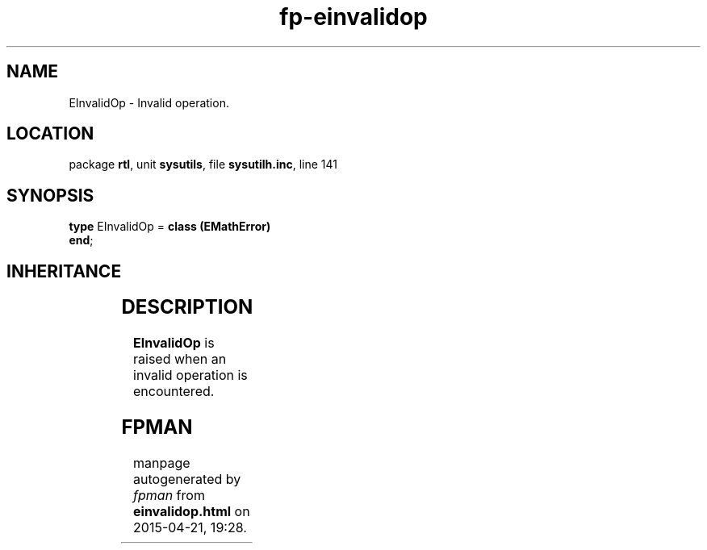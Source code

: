 .\" file autogenerated by fpman
.TH "fp-einvalidop" 3 "2014-03-14" "fpman" "Free Pascal Programmer's Manual"
.SH NAME
EInvalidOp - Invalid operation.
.SH LOCATION
package \fBrtl\fR, unit \fBsysutils\fR, file \fBsysutilh.inc\fR, line 141
.SH SYNOPSIS
\fBtype\fR EInvalidOp = \fBclass (EMathError)\fR
.br
\fBend\fR;
.SH INHERITANCE
.TS
l l
l l
l l
l l
l l.
\fBEInvalidOp\fR	Invalid operation.
\fBEMathError\fR	Mathematical error
\fBEExternal\fR	External Exception.
\fBException\fR	Base class of all exceptions.
\fBTObject\fR	Base class of all classes.
.TE
.SH DESCRIPTION
\fBEInvalidOp\fR is raised when an invalid operation is encountered.


.SH FPMAN
manpage autogenerated by \fIfpman\fR from \fBeinvalidop.html\fR on 2015-04-21, 19:28.

